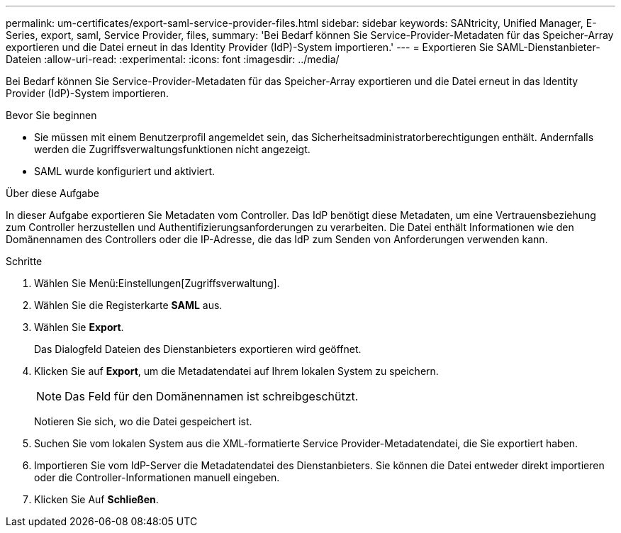 ---
permalink: um-certificates/export-saml-service-provider-files.html 
sidebar: sidebar 
keywords: SANtricity, Unified Manager, E-Series, export, saml, Service Provider, files, 
summary: 'Bei Bedarf können Sie Service-Provider-Metadaten für das Speicher-Array exportieren und die Datei erneut in das Identity Provider (IdP)-System importieren.' 
---
= Exportieren Sie SAML-Dienstanbieter-Dateien
:allow-uri-read: 
:experimental: 
:icons: font
:imagesdir: ../media/


[role="lead"]
Bei Bedarf können Sie Service-Provider-Metadaten für das Speicher-Array exportieren und die Datei erneut in das Identity Provider (IdP)-System importieren.

.Bevor Sie beginnen
* Sie müssen mit einem Benutzerprofil angemeldet sein, das Sicherheitsadministratorberechtigungen enthält. Andernfalls werden die Zugriffsverwaltungsfunktionen nicht angezeigt.
* SAML wurde konfiguriert und aktiviert.


.Über diese Aufgabe
In dieser Aufgabe exportieren Sie Metadaten vom Controller. Das IdP benötigt diese Metadaten, um eine Vertrauensbeziehung zum Controller herzustellen und Authentifizierungsanforderungen zu verarbeiten. Die Datei enthält Informationen wie den Domänennamen des Controllers oder die IP-Adresse, die das IdP zum Senden von Anforderungen verwenden kann.

.Schritte
. Wählen Sie Menü:Einstellungen[Zugriffsverwaltung].
. Wählen Sie die Registerkarte *SAML* aus.
. Wählen Sie *Export*.
+
Das Dialogfeld Dateien des Dienstanbieters exportieren wird geöffnet.

. Klicken Sie auf *Export*, um die Metadatendatei auf Ihrem lokalen System zu speichern.
+
[NOTE]
====
Das Feld für den Domänennamen ist schreibgeschützt.

====
+
Notieren Sie sich, wo die Datei gespeichert ist.

. Suchen Sie vom lokalen System aus die XML-formatierte Service Provider-Metadatendatei, die Sie exportiert haben.
. Importieren Sie vom IdP-Server die Metadatendatei des Dienstanbieters. Sie können die Datei entweder direkt importieren oder die Controller-Informationen manuell eingeben.
. Klicken Sie Auf *Schließen*.

